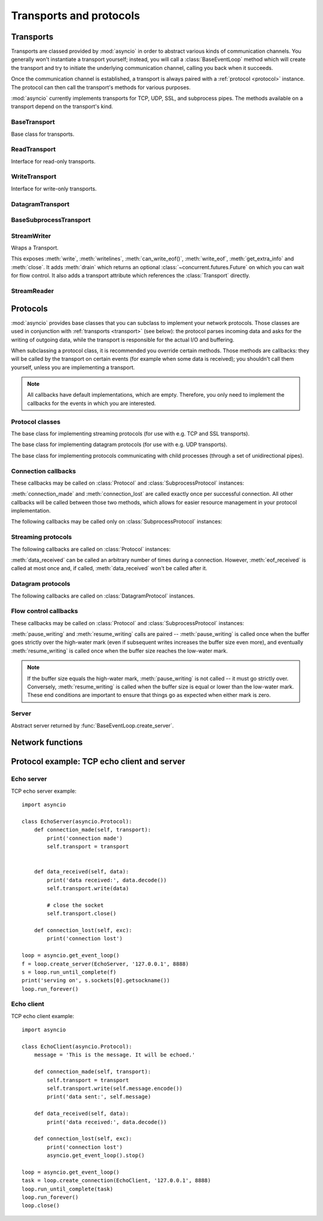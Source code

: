 .. module:: asyncio

++++++++++++++++++++++++
Transports and protocols
++++++++++++++++++++++++

.. _transport:

Transports
==========

Transports are classed provided by :mod:`asyncio` in order to abstract
various kinds of communication channels.  You generally won't instantiate
a transport yourself; instead, you will call a :class:`BaseEventLoop` method
which will create the transport and try to initiate the underlying
communication channel, calling you back when it succeeds.

Once the communication channel is established, a transport is always
paired with a :ref:`protocol <protocol>` instance.  The protocol can
then call the transport's methods for various purposes.

:mod:`asyncio` currently implements transports for TCP, UDP, SSL, and
subprocess pipes.  The methods available on a transport depend on
the transport's kind.


BaseTransport
-------------

.. class:: BaseTransport

   Base class for transports.

   .. method:: close(self)

      Close the transport.  If the transport has a buffer for outgoing
      data, buffered data will be flushed asynchronously.  No more data
      will be received.  After all buffered data is flushed, the
      protocol's :meth:`connection_lost` method will be called with
      :const:`None` as its argument.


   .. method:: get_extra_info(name, default=None)

      Return optional transport information.  *name* is a string representing
      the piece of transport-specific information to get, *default* is the
      value to return if the information doesn't exist.

      This method allows transport implementations to easily expose
      channel-specific information.

      * socket:

        - ``'peername'``: the remote address to which the socket is connected,
          result of :meth:`socket.socket.getpeername` (``None`` on error)
        - ``'socket'``: :class:`socket.socket` instance
        - ``'sockname'``: the socket's own address,
          result of :meth:`socket.socket.getsockname`

      * SSL socket:

        - ``'compression'``: the compression algorithm being used as a string,
          or ``None`` if the connection isn't compressed; result of
          :meth:`ssl.SSLSocket.compression`
        - ``'cipher'``: a three-value tuple containing the name of the cipher
          being used, the version of the SSL protocol that defines its use, and
          the number of secret bits being used; result of
          :meth:`ssl.SSLSocket.cipher`
        - ``'peercert'``: peer certificate; result of
          :meth:`ssl.SSLSocket.getpeercert`
        - ``'sslcontext'``: :class:`ssl.SSLContext` instance

      * pipe:

        - ``'pipe'``: pipe object

      * subprocess:

        - ``'subprocess'``: :class:`subprocess.Popen` instance


ReadTransport
-------------

.. class:: ReadTransport

   Interface for read-only transports.

   .. method:: pause_reading()

      Pause the receiving end of the transport.  No data will be passed to
      the protocol's :meth:`data_received` method until meth:`resume_reading`
      is called.

   .. method:: resume_reading()

      Resume the receiving end.  The protocol's :meth:`data_received` method
      will be called once again if some data is available for reading.


WriteTransport
--------------

.. class:: WriteTransport

   Interface for write-only transports.

   .. method:: abort()

      Close the transport immediately, without waiting for pending operations
      to complete.  Buffered data will be lost.  No more data will be received.
      The protocol's :meth:`connection_lost` method will eventually be
      called with :const:`None` as its argument.

   .. method:: can_write_eof()

      Return :const:`True` if the transport supports :meth:`write_eof`,
      :const:`False` if not.

   .. method:: get_write_buffer_size()

      Return the current size of the output buffer used by the transport.

   .. method:: set_write_buffer_limits(high=None, low=None)

      Set the *high*- and *low*-water limits for write flow control.

      These two values control when call the protocol's
      :meth:`pause_writing` and :meth:`resume_writing` methods are called.
      If specified, the low-water limit must be less than or equal to the
      high-water limit.  Neither *high* nor *low* can be negative.

      The defaults are implementation-specific.  If only the
      high-water limit is given, the low-water limit defaults to a
      implementation-specific value less than or equal to the
      high-water limit.  Setting *high* to zero forces *low* to zero as
      well, and causes :meth:`pause_writing` to be called whenever the
      buffer becomes non-empty.  Setting *low* to zero causes
      :meth:`resume_writing` to be called only once the buffer is empty.
      Use of zero for either limit is generally sub-optimal as it
      reduces opportunities for doing I/O and computation
      concurrently.

   .. method:: write(data)

      Write some *data* bytes to the transport.

      This method does not block; it buffers the data and arranges for it
      to be sent out asynchronously.

   .. method:: writelines(list_of_data)

      Write a list (or any iterable) of data bytes to the transport.
      This is functionally equivalent to calling :meth:`write` on each
      element yielded by the iterable, but may be implemented more efficiently.

   .. method:: write_eof()

      Close the write end of the transport after flushing buffered data.
      Data may still be received.

      This method can raise :exc:`NotImplementedError` if the transport
      (e.g. SSL) doesn't support half-closes.


DatagramTransport
-----------------

.. method:: DatagramTransport.sendto(data, addr=None)

   Send the *data* bytes to the remote peer given by *addr* (a
   transport-dependent target address).  If *addr* is :const:`None`, the
   data is sent to the target address given on transport creation.

   This method does not block; it buffers the data and arranges for it
   to be sent out asynchronously.

.. method:: DatagramTransport.abort()

   Close the transport immediately, without waiting for pending operations
   to complete.  Buffered data will be lost.  No more data will be received.
   The protocol's :meth:`connection_lost` method will eventually be
   called with :const:`None` as its argument.


BaseSubprocessTransport
-----------------------

.. class:: BaseSubprocessTransport

   .. method:: get_pid()

      Return the subprocess process id as an integer.

   .. method:: get_pipe_transport(fd)

      Return the transport for the communication pipe correspondong to the
      integer file descriptor *fd*.  The return value can be a readable or
      writable streaming transport, depending on the *fd*.  If *fd* doesn't
      correspond to a pipe belonging to this transport, :const:`None` is
      returned.

   .. method:: get_returncode()

      Return the subprocess returncode as an integer or :const:`None`
      if it hasn't returned, similarly to the
      :attr:`subprocess.Popen.returncode` attribute.

   .. method:: kill(self)

      Kill the subprocess, as in :meth:`subprocess.Popen.kill`

      On POSIX systems, the function sends SIGKILL to the subprocess.
      On Windows, this method is an alias for :meth:`terminate`.

   .. method:: send_signal(signal)

      Send the *signal* number to the subprocess, as in
      :meth:`subprocess.Popen.send_signal`.

   .. method:: terminate()

      Ask the subprocess to stop, as in :meth:`subprocess.Popen.terminate`.
      This method is an alias for the :meth:`close` method.

      On POSIX systems, this method sends SIGTERM to the subprocess.
      On Windows, the Windows API function TerminateProcess() is called to
      stop the subprocess.


StreamWriter
------------

.. class:: StreamWriter(transport, protocol, reader, loop)

   Wraps a Transport.

   This exposes :meth:`write`, :meth:`writelines`, :meth:`can_write_eof()`, :meth:`write_eof`, :meth:`get_extra_info` and
   :meth:`close`.  It adds :meth:`drain` which returns an optional :class:`~concurrent.futures.Future` on which you can
   wait for flow control.  It also adds a transport attribute which references
   the :class:`Transport` directly.

   .. attribute:: transport

      Transport.

   .. method:: close()

      Close the transport: see :meth:`BaseTransport.close`.

   .. method:: drain()

      This method has an unusual return value.

      The intended use is to write::

          w.write(data)
          yield from w.drain()

      When there's nothing to wait for, :meth:`drain()` returns ``()``, and the
      yield-from continues immediately.  When the transport buffer is full (the
      protocol is paused), :meth:`drain` creates and returns a
      :class:`~concurrent.futures.Future` and the yield-from will block until
      that Future is completed, which will happen when the buffer is
      (partially) drained and the protocol is resumed.

   .. method:: get_extra_info(name, default=None)

      Return optional transport information: see
      :meth:`BaseTransport.get_extra_info`.

   .. method:: write(data)

      Write some *data* bytes to the transport: see
      :meth:`WriteTransport.write`.

   .. method:: writelines(data)

      Write a list (or any iterable) of data bytes to the transport:
      see :meth:`WriteTransport.writelines`.

   .. method:: can_write_eof()

      Return :const:`True` if the transport supports :meth:`write_eof`,
      :const:`False` if not. See :meth:`WriteTransport.can_write_eof`.

   .. method:: write_eof()

      Close the write end of the transport after flushing buffered data:
      see :meth:`WriteTransport.write_eof`.


StreamReader
------------

.. class:: StreamReader(limit=_DEFAULT_LIMIT, loop=None)

   .. method:: exception()

      Get the exception.

   .. method:: feed_eof()

      XXX

   .. method:: feed_data(data)

      XXX

   .. method:: set_exception(exc)

      Set the exception.

   .. method:: set_transport(transport)

      Set the transport.

   .. method:: read(n=-1)

      XXX

      This method returns a :ref:`coroutine <coroutine>`.

   .. method:: readline()

      XXX

      This method returns a :ref:`coroutine <coroutine>`.

   .. method:: readexactly(n)

      XXX

      This method returns a :ref:`coroutine <coroutine>`.



.. _protocol:

Protocols
=========

:mod:`asyncio` provides base classes that you can subclass to implement
your network protocols.  Those classes are used in conjunction with
:ref:`transports <transport>` (see below): the protocol parses incoming
data and asks for the writing of outgoing data, while the transport is
responsible for the actual I/O and buffering.

When subclassing a protocol class, it is recommended you override certain
methods.  Those methods are callbacks: they will be called by the transport
on certain events (for example when some data is received); you shouldn't
call them yourself, unless you are implementing a transport.

.. note::
   All callbacks have default implementations, which are empty.  Therefore,
   you only need to implement the callbacks for the events in which you
   are interested.


Protocol classes
----------------

.. class:: Protocol

   The base class for implementing streaming protocols (for use with
   e.g. TCP and SSL transports).

.. class:: DatagramProtocol

   The base class for implementing datagram protocols (for use with
   e.g. UDP transports).

.. class:: SubprocessProtocol

   The base class for implementing protocols communicating with child
   processes (through a set of unidirectional pipes).


Connection callbacks
--------------------

These callbacks may be called on :class:`Protocol` and
:class:`SubprocessProtocol` instances:

.. method:: BaseProtocol.connection_made(transport)

   Called when a connection is made.

   The *transport* argument is the transport representing the
   connection.  You are responsible for storing it somewhere
   (e.g. as an attribute) if you need to.

.. method:: BaseProtocol.connection_lost(exc)

   Called when the connection is lost or closed.

   The argument is either an exception object or :const:`None`.
   The latter means a regular EOF is received, or the connection was
   aborted or closed by this side of the connection.

:meth:`connection_made` and :meth:`connection_lost` are called exactly once
per successful connection.  All other callbacks will be called between those
two methods, which allows for easier resource management in your protocol
implementation.

The following callbacks may be called only on :class:`SubprocessProtocol`
instances:

.. method:: SubprocessProtocol.pipe_data_received(fd, data)

   Called when the child process writes data into its stdout or stderr pipe.
   *fd* is the integer file descriptor of the pipe.  *data* is a non-empty
   bytes object containing the data.

.. method:: SubprocessProtocol.pipe_connection_lost(fd, exc)

   Called when one of the pipes communicating with the child process
   is closed.  *fd* is the integer file descriptor that was closed.

.. method:: SubprocessProtocol.process_exited()

   Called when the child process has exited.


Streaming protocols
-------------------

The following callbacks are called on :class:`Protocol` instances:

.. method:: Protocol.data_received(data)

   Called when some data is received.  *data* is a non-empty bytes object
   containing the incoming data.

   .. note::
      Whether the data is buffered, chunked or reassembled depends on
      the transport.  In general, you shouldn't rely on specific semantics
      and instead make your parsing generic and flexible enough.  However,
      data is always received in the correct order.

.. method:: Protocol.eof_received()

   Calls when the other end signals it won't send any more data
   (for example by calling :meth:`write_eof`, if the other end also uses
   asyncio).

   This method may return a false value (including None), in which case
   the transport will close itself.  Conversely, if this method returns a
   true value, closing the transport is up to the protocol.  Since the
   default implementation returns None, it implicitly closes the connection.

   .. note::
      Some transports such as SSL don't support half-closed connections,
      in which case returning true from this method will not prevent closing
      the connection.

:meth:`data_received` can be called an arbitrary number of times during
a connection.  However, :meth:`eof_received` is called at most once
and, if called, :meth:`data_received` won't be called after it.

Datagram protocols
------------------

The following callbacks are called on :class:`DatagramProtocol` instances.

.. method:: DatagramProtocol.datagram_received(data, addr)

   Called when a datagram is received.  *data* is a bytes object containing
   the incoming data.  *addr* is the address of the peer sending the data;
   the exact format depends on the transport.

.. method:: DatagramProtocol.error_received(exc)

   Called when a previous send or receive operation raises an
   :class:`OSError`.  *exc* is the :class:`OSError` instance.

   This method is called in rare conditions, when the transport (e.g. UDP)
   detects that a datagram couldn't be delivered to its recipient.
   In many conditions though, undeliverable datagrams will be silently
   dropped.


Flow control callbacks
----------------------

These callbacks may be called on :class:`Protocol` and
:class:`SubprocessProtocol` instances:

.. method:: BaseProtocol.pause_writing()

   Called when the transport's buffer goes over the high-water mark.

.. method:: BaseProtocol.resume_writing()

   Called when the transport's buffer drains below the low-water mark.


:meth:`pause_writing` and :meth:`resume_writing` calls are paired --
:meth:`pause_writing` is called once when the buffer goes strictly over
the high-water mark (even if subsequent writes increases the buffer size
even more), and eventually :meth:`resume_writing` is called once when the
buffer size reaches the low-water mark.

.. note::
   If the buffer size equals the high-water mark,
   :meth:`pause_writing` is not called -- it must go strictly over.
   Conversely, :meth:`resume_writing` is called when the buffer size is
   equal or lower than the low-water mark.  These end conditions
   are important to ensure that things go as expected when either
   mark is zero.


Server
------

.. class:: AbstractServer

   Abstract server returned by :func:`BaseEventLoop.create_server`.

   .. method:: close()

      Stop serving.  This leaves existing connections open.

   .. method:: wait_closed()

      Coroutine to wait until service is closed.


Network functions
=================

.. function:: open_connection(host=None, port=None, *, loop=None, limit=_DEFAULT_LIMIT, **kwds)

   A wrapper for create_connection() returning a (reader, writer) pair.

   The reader returned is a StreamReader instance; the writer is a
   :class:`Transport`.

   The arguments are all the usual arguments to
   :meth:`BaseEventLoop.create_connection` except *protocol_factory*; most
   common are positional host and port, with various optional keyword arguments
   following.

   Additional optional keyword arguments are *loop* (to set the event loop
   instance to use) and *limit* (to set the buffer limit passed to the
   StreamReader).

   (If you want to customize the :class:`StreamReader` and/or
   :class:`StreamReaderProtocol` classes, just copy the code -- there's really
   nothing special here except some convenience.)

   This function returns a :ref:`coroutine <coroutine>`.

.. function:: start_server(client_connected_cb, host=None, port=None, *, loop=None, limit=_DEFAULT_LIMIT, **kwds)

   Start a socket server, call back for each client connected.

   The first parameter, *client_connected_cb*, takes two parameters:
   *client_reader*, *client_writer*.  *client_reader* is a
   :class:`StreamReader` object, while *client_writer* is a
   :class:`StreamWriter` object.  This parameter can either be a plain callback
   function or a :ref:`coroutine <coroutine>`; if it is a coroutine, it will be
   automatically converted into a :class:`Task`.

   The rest of the arguments are all the usual arguments to
   :meth:`~BaseEventLoop.create_server()` except *protocol_factory*; most
   common are positional host and port, with various optional keyword arguments
   following.  The return value is the same as
   :meth:`~BaseEventLoop.create_server()`.

   Additional optional keyword arguments are *loop* (to set the event loop
   instance to use) and *limit* (to set the buffer limit passed to the
   :class:`StreamReader`).

   The return value is the same as :meth:`~BaseEventLoop.create_server()`, i.e.
   a :class:`AbstractServer` object which can be used to stop the service.

   This function returns a :ref:`coroutine <coroutine>`.


Protocol example: TCP echo client and server
============================================

Echo server
-----------

TCP echo server example::

    import asyncio

    class EchoServer(asyncio.Protocol):
        def connection_made(self, transport):
            print('connection made')
            self.transport = transport


        def data_received(self, data):
            print('data received:', data.decode())
            self.transport.write(data)

            # close the socket
            self.transport.close()

        def connection_lost(self, exc):
            print('connection lost')

    loop = asyncio.get_event_loop()
    f = loop.create_server(EchoServer, '127.0.0.1', 8888)
    s = loop.run_until_complete(f)
    print('serving on', s.sockets[0].getsockname())
    loop.run_forever()


Echo client
-----------

TCP echo client example::

    import asyncio

    class EchoClient(asyncio.Protocol):
        message = 'This is the message. It will be echoed.'

        def connection_made(self, transport):
            self.transport = transport
            self.transport.write(self.message.encode())
            print('data sent:', self.message)

        def data_received(self, data):
            print('data received:', data.decode())

        def connection_lost(self, exc):
            print('connection lost')
            asyncio.get_event_loop().stop()

    loop = asyncio.get_event_loop()
    task = loop.create_connection(EchoClient, '127.0.0.1', 8888)
    loop.run_until_complete(task)
    loop.run_forever()
    loop.close()

